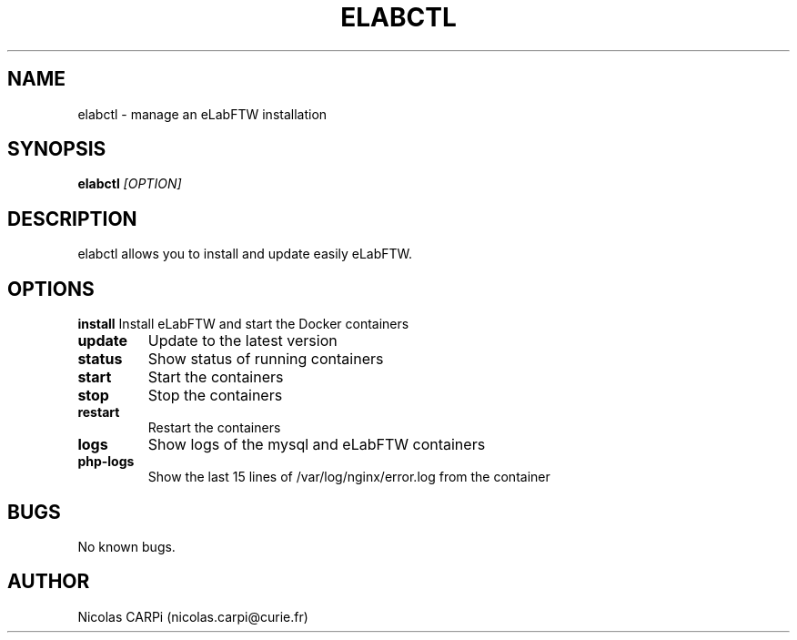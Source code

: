 .\" Manpage for elabctl.
.TH ELABCTL 1
.SH NAME
elabctl \- manage an eLabFTW installation
.SH SYNOPSIS
.B elabctl \fI[OPTION]
.SH DESCRIPTION
elabctl allows you to install and update easily eLabFTW.
.SH OPTIONS
.BR install
Install eLabFTW and start the Docker containers
.TP
.BR update
Update to the latest version
.TP
.BR status
Show status of running containers
.TP
.BR start
Start the containers
.TP
.BR stop
Stop the containers
.TP
.BR restart
Restart the containers
.TP
.BR logs
Show logs of the mysql and eLabFTW containers
.TP
.BR php-logs
Show the last 15 lines of /var/log/nginx/error.log from the container
.SH BUGS
No known bugs.
.SH AUTHOR
Nicolas CARPi (nicolas.carpi@curie.fr)

